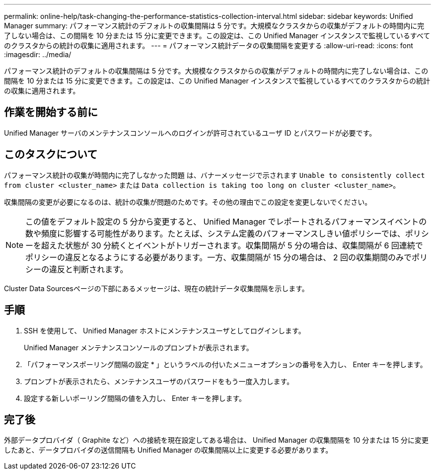 ---
permalink: online-help/task-changing-the-performance-statistics-collection-interval.html 
sidebar: sidebar 
keywords: Unified Manager 
summary: パフォーマンス統計のデフォルトの収集間隔は 5 分です。大規模なクラスタからの収集がデフォルトの時間内に完了しない場合は、この間隔を 10 分または 15 分に変更できます。この設定は、この Unified Manager インスタンスで監視しているすべてのクラスタからの統計の収集に適用されます。 
---
= パフォーマンス統計データの収集間隔を変更する
:allow-uri-read: 
:icons: font
:imagesdir: ../media/


[role="lead"]
パフォーマンス統計のデフォルトの収集間隔は 5 分です。大規模なクラスタからの収集がデフォルトの時間内に完了しない場合は、この間隔を 10 分または 15 分に変更できます。この設定は、この Unified Manager インスタンスで監視しているすべてのクラスタからの統計の収集に適用されます。



== 作業を開始する前に

Unified Manager サーバのメンテナンスコンソールへのログインが許可されているユーザ ID とパスワードが必要です。



== このタスクについて

パフォーマンス統計の収集が時間内に完了しなかった問題 は、バナーメッセージで示されます `Unable to consistently collect from cluster <cluster_name>` または `Data collection is taking too long on cluster <cluster_name>`。

収集間隔の変更が必要になるのは、統計の収集が問題のためです。その他の理由でこの設定を変更しないでください。

[NOTE]
====
この値をデフォルト設定の 5 分から変更すると、 Unified Manager でレポートされるパフォーマンスイベントの数や頻度に影響する可能性があります。たとえば、システム定義のパフォーマンスしきい値ポリシーでは、ポリシーを超えた状態が 30 分続くとイベントがトリガーされます。収集間隔が 5 分の場合は、収集間隔が 6 回連続でポリシーの違反となるようにする必要があります。一方、収集間隔が 15 分の場合は、 2 回の収集期間のみでポリシーの違反と判断されます。

====
Cluster Data Sourcesページの下部にあるメッセージは、現在の統計データ収集間隔を示します。



== 手順

. SSH を使用して、 Unified Manager ホストにメンテナンスユーザとしてログインします。
+
Unified Manager メンテナンスコンソールのプロンプトが表示されます。

. 「パフォーマンスポーリング間隔の設定 * 」というラベルの付いたメニューオプションの番号を入力し、 Enter キーを押します。
. プロンプトが表示されたら、メンテナンスユーザのパスワードをもう一度入力します。
. 設定する新しいポーリング間隔の値を入力し、 Enter キーを押します。




== 完了後

外部データプロバイダ（ Graphite など）への接続を現在設定してある場合は、 Unified Manager の収集間隔を 10 分または 15 分に変更したあと、データプロバイダの送信間隔も Unified Manager の収集間隔以上に変更する必要があります。
